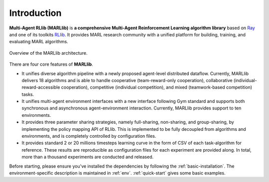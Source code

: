 .. _intro:

Introduction
============

**Multi-Agent RLlib (MARLlib)** is **a comprehensive Multi-Agent Reinforcement Learning algorithm library** based on `Ray <https://github.com/ray-project/ray>`_ and one of its toolkits `RLlib <https://github.com/ray-project/ray/tree/master/rllib>`_. It provides MARL research community with a unified platform for building, training, and evaluating MARL algorithms.

.. figure:: ../images/marllib_open.png
    :align: center

    Overview of the MARLlib architecture.


There are four core features of **MARLlib**.

- It unifies diverse algorithm pipeline with a newly proposed agent-level distributed dataflow. Currently, MARLlib delivers 18 algorithms and is able to handle cooperative (team-reward-only cooperation), collaborative (individual-reward-accessible cooperation), competitive (individual competition), and mixed (teamwork-based competition) tasks.
- It unifies multi-agent environment interfaces with a new interface following Gym standard and supports both synchronous and asynchronous agent-environment interaction. Currently, MARLlib provides support to ten environments.
- It provides three parameter sharing strategies, namely full-sharing, non-sharing, and group-sharing, by implementing the policy mapping API of RLlib. This is implemented to be fully decoupled from algorithms and environments, and is completely controlled by configuration files.
- It provides standard 2 or 20 millions timesteps learning curve in the form of CSV of each task-algorithm for reference. These results are reproducible as configuration files for each experiment are provided along. In total, more than a thousand experiments are conducted and released. 

Before starting, please ensure you've installed the dependencies by following the :ref:`basic-installation`.
The environment-specific description is maintained in :ref:`env`.
:ref:`quick-start` gives some basic examples.


